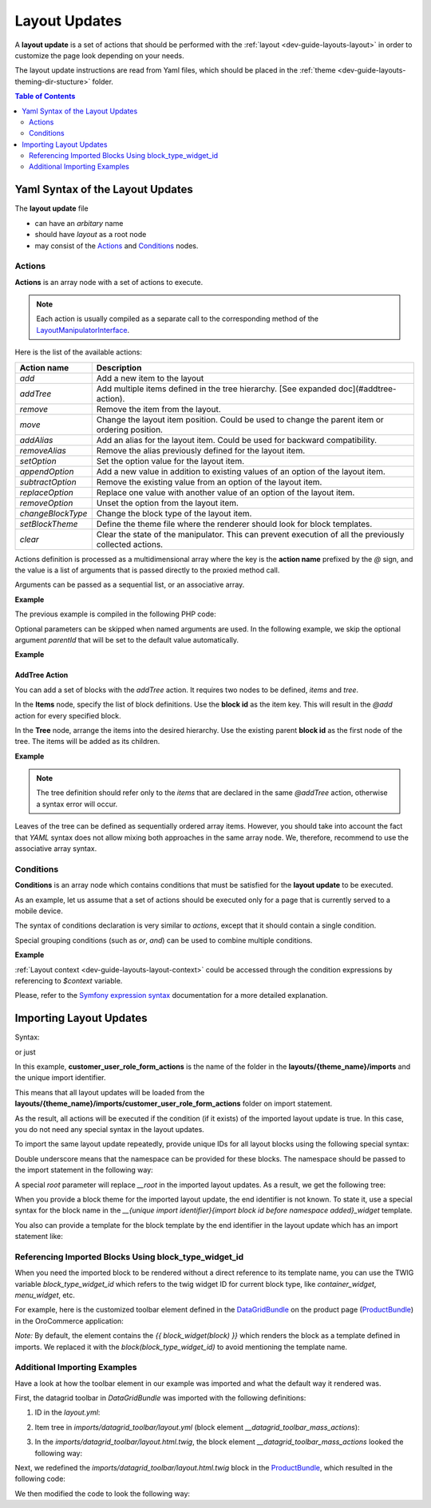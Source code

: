 .. _dev-guide-layouts-layout-updates:

Layout Updates
==============

A **layout update** is a set of actions that should be performed with the :ref:`layout <dev-guide-layouts-layout>` in order to
customize the page look depending on your needs.

The layout update instructions are read from Yaml files, which should be placed in the :ref:`theme <dev-guide-layouts-theming-dir-stucture>` folder.

.. contents:: Table of Contents
    :local:
    :depth: 2
    :backlinks: entry

Yaml Syntax of the Layout Updates
---------------------------------

The **layout update** file

* can have an `arbitary` name
* should have `layout` as a root node
* may consist of the `Actions`_ and `Conditions`_ nodes.

Actions
^^^^^^^

**Actions** is an array node with a set of actions to execute.

.. note:: Each action is usually compiled as a separate call to the corresponding method of the `LayoutManipulatorInterface <https://github.com/oroinc/platform/blob/master/src/Oro/Component/Layout/LayoutManipulatorInterface.php>`_.

Here is the list of the available actions:

=================  ===========
Action name        Description
=================  ===========
`add`              Add a new item to the layout
`addTree`          Add multiple items defined in the tree hierarchy. [See expanded doc](#addtree-action).
`remove`           Remove the item from the layout.
`move`             Change the layout item position. Could be used to change the parent item or ordering position.
`addAlias`         Add an alias for the layout item. Could be used for backward compatibility.
`removeAlias`      Remove the alias previously defined for the layout item.
`setOption`        Set the option value for the layout item.
`appendOption`     Add a new value in addition to existing values of an option of the layout item.
`subtractOption`   Remove the existing value from an option of the layout item.
`replaceOption`    Replace one value with another value of an option of the layout item.
`removeOption`     Unset the option from the layout item.
`changeBlockType`  Change the block type of the layout item.
`setBlockTheme`    Define the theme file where the renderer should look for block templates.
`clear`            Clear the state of the manipulator. This can prevent execution of all the previously collected actions.
=================  ===========

Actions definition is processed as a multidimensional array where the key is the **action name** prefixed by the `@` sign, and the value is a list of arguments that is passed directly to the proxied method call.

Arguments can be passed as a sequential list, or an associative array.

**Example**

.. code-block:: yaml
   :linenos:

    layout:
        actions:
            - '@add': # Sequential list
                - block_id
                - parent_block_id
                - block_type
            - '@remove': # Named arguments
                id: content

The previous example is compiled in the following PHP code:

.. code-block:: php
   :linenos:

    $layoutManipulator->add( 'block_id', 'parent_block_id', 'block_type' );
    $layoutManipulator->remove( 'content' );

Optional parameters can be skipped when named arguments are used. In the following example, we skip the optional argument `parentId` that will be set to the default value automatically.

**Example**

.. code-block:: yaml
   :linenos:

    layout:
        actions:
            - '@move':
                id:        block_id
                siblingId: sibling_block_id

AddTree Action
~~~~~~~~~~~~~~

You can add a set of blocks with the `addTree` action. It requires two nodes to be defined, `items` and `tree`.

In the **Items** node, specify the list of block definitions. Use the **block id**  as the item key. This will result in the `@add` action for every specified block.

In the **Tree** node, arrange the items into the desired hierarchy. Use the existing parent **block id** as the first node of the tree. The items will be added as its children.


**Example**

.. code-block:: yaml
   :linenos:

    layout:
        actions:
            - '@addTree':
                items:
                    head:
                        blockType:   head
                    meta_charset:
                        blockType:   meta
                        options:
                            charset: 'utf-8'
                    content:
                        blockType: body
                tree:
                    root:
                        head:
                            meta_charset: ~
                        content: ~

.. note:: The tree definition should refer only to the *items* that are declared in the same `@addTree` action, otherwise a syntax error will occur.

Leaves of the tree can be defined as sequentially ordered array items. However, you should take into account the fact that *YAML* syntax does not allow mixing both approaches in the same array node. We, therefore, recommend to use the associative array syntax.

Conditions
^^^^^^^^^^

**Conditions** is an array node which contains conditions that must be satisfied for the **layout update** to be executed.

As an example, let us assume that a set of actions should be executed only for a page that is currently served to a mobile device.

The syntax of conditions declaration is very similar to *actions*, except that it should contain a single condition.

Special grouping conditions (such as `or`, `and`) can be used to combine multiple conditions.

**Example**

.. code-block:: yaml
   :linenos:

    layout:
        actions:
            ....
        conditions: 'context["is_mobile"] == true or context["navbar_position"] == "top"'

:ref:`Layout context <dev-guide-layouts-layout-context>` could be accessed through the condition expressions by referencing to `$context` variable.

Please, refer to the `Symfony expression syntax <http://symfony.com/doc/current/components/expression_language/syntax.html>`_ documentation for a more detailed explanation.

Importing Layout Updates
------------------------

Syntax:

.. code-block:: yaml
   :linenos:

    layout:
        actions: []
        imports:
            -
                id: 'customer_user_role_form_actions'

or just

.. code-block:: yaml
   :linenos:

    layout:
        actions: []
        imports:
            - 'customer_user_role_form_actions'

In this example, **customer_user_role_form_actions** is the name of the folder in the **layouts/{theme_name}/imports** and the unique import identifier.

This means that all layout updates will be loaded from the **layouts/{theme_name}/imports/customer_user_role_form_actions** folder on import statement.

As the result, all actions will be executed if the condition (if it exists) of the imported layout update is true.
In this case, you do not need any special syntax in the layout updates.

To import the same layout update repeatedly, provide unique IDs for all layout blocks using the following special syntax:

.. code-block:: yaml
   :linenos:

    # Layout Update in Imports Folder:

    layout:
        actions:
            - '@setBlockTheme':
                themes: 'AcmeLayoutBundle:layouts:default/layout.html.twig'
            - '@addTree':
                items:
                    __update:
    blockType: button
                        options:
                            action: submit
                            text: 'Save label'
                    __cancel:
    blockType: link
                        options:
                            route_name: oro_route_index
                            text: 'Cancel label'
                            attr:
                                'class': btn
                tree:
                    #'__root' reserved root import option
                    __root:
    __update: ~
                        __cancel: ~

Double underscore means that the namespace can be provided for these blocks. The namespace should be passed to the import statement in the following way:

.. code-block:: yaml
   :linenos:

    imports:
        -
            id: 'customer_user_role_form_actions'
            root: 'form_fields_container'
            namespace: 'form_fields'

A special `root` parameter will replace `__root` in the imported layout updates. As a result, we get the following tree:

.. code-block:: yaml
   :linenos:

    tree:
        form_fields_container: #root option replaces “__root”
            form_fields_update: ~ #namespace option replaces all first underscore of “__”
            form_fields_cancel: ~

When you provide a block theme for the imported layout update, the end identifier is not known. To state it, use a special syntax for the block name in the  `__{unique import identifier}{import block id before namespace added}_widget` template.

.. code-block:: twig
   :linenos:

    {% block __customer_user_role_form_actions__update_widget %}
    {% endblock %}

    {% block __customer_user_role_form_actions__root_widget %}
    {% endblock %}

You also can provide a template for the block template by the end identifier in the layout update which has an import statement like:

.. code-block:: twig
   :linenos:

    {% block _form_fields_container_widget %}
    {% endblock %}

    {% block _form_fields_update_widget %}
    {% endblock %}

Referencing Imported Blocks Using block_type_widget_id
^^^^^^^^^^^^^^^^^^^^^^^^^^^^^^^^^^^^^^^^^^^^^^^^^^^^^^

When you need the imported block to be rendered without a direct reference to its template name, you can use the TWIG variable `block_type_widget_id` which refers to the twig widget ID for current block type, like `container_widget`, `menu_widget`, etc.

For example, here is the customized toolbar element defined in the `DataGridBundle`_ on the product page (`ProductBundle`_) in the OroCommerce application:

.. code-block:: twig
   :linenos:

    {% block _datagrid_toolbar_mass_actions_widget %}
        ...
        <div class="catalog__filter-controls__item">
            <div{{ block('block_attributes') }}>{{ block(block_type_widget_id) }}</div>
        </div>
    {% endblock %}

*Note:* By default, the element contains the `{{ block_widget(block) }}` which renders the block as a template defined in imports. We replaced it with the `block(block_type_widget_id)` to avoid mentioning the template name.

Additional Importing Examples
^^^^^^^^^^^^^^^^^^^^^^^^^^^^^

Have a look at how the toolbar element in our example was imported and what the default way it rendered was.

First, the datagrid toolbar in `DataGridBundle` was imported with the following definitions:

1) ID in the `layout.yml`:

.. code-block:: yaml
   :linenos:

    layout:
        actions:
        ...
        imports:
            -
                id: datagrid_toolbar

2) Item tree in `imports/datagrid_toolbar/layout.yml` (block element `__datagrid_toolbar_mass_actions`):

.. code-block:: yaml
   :linenos:

    layout:
        actions:
            - '@setBlockTheme':
                themes: 'AcmeLayoutBundle:layouts:default/layout.html.twig'
            - '@addTree':
                items:
                    __datagrid_toolbar:
    blockType: container
                    __datagrid_toolbar_actions_container:
    blockType: container
                    __datagrid_toolbar_mass_actions:
    blockType: container
                ...
                tree:
                    __root:
    __datagrid_toolbar:
    __datagrid_toolbar_sorting: ~
    __datagrid_toolbar_actions_container:
    __datagrid_toolbar_mass_actions: ~
    ...

3) In the `imports/datagrid_toolbar/layout.html.twig`, the block element `__datagrid_toolbar_mass_actions` looked the following way:

.. code-block:: twig
   :linenos:

    {% block __datagrid_toolbar__datagrid_toolbar_mass_actions_widget %}
        <div{{ block('block_attributes') }}>{{ block_widget(block) }}</div>
    {% endblock %}

Next, we redefined the `imports/datagrid_toolbar/layout.html.twig` block in the `ProductBundle`_, which resulted in the following code:

.. code-block:: twig
   :linenos:

    {% block _datagrid_toolbar_mass_actions_widget %}
        ...
        <div class="catalog__filter-controls__item">
            <div{{ block('block_attributes') }}>{{ block_widget(block) }}</div>
        </div>
    {% endblock %}

We then modified the code to look the following way:

.. code-block:: twig
   :linenos:

    {% block _datagrid_toolbar_mass_actions_widget %}
        ...
        <div class="catalog__filter-controls__item">
            <div{{ block('block_attributes') }}>{{ block(block_type_widget_id) }}</div>
        </div>
    {% endblock %}

.. _`DataGridBundle`: https://github.com/oroinc/platform/tree/master/src/Oro/Bundle/DataGridBundle
.. _`ProductBundle`: https://github.com/oroinc/orocommerce/tree/master/src/Oro/Bundle/ProductBundle
